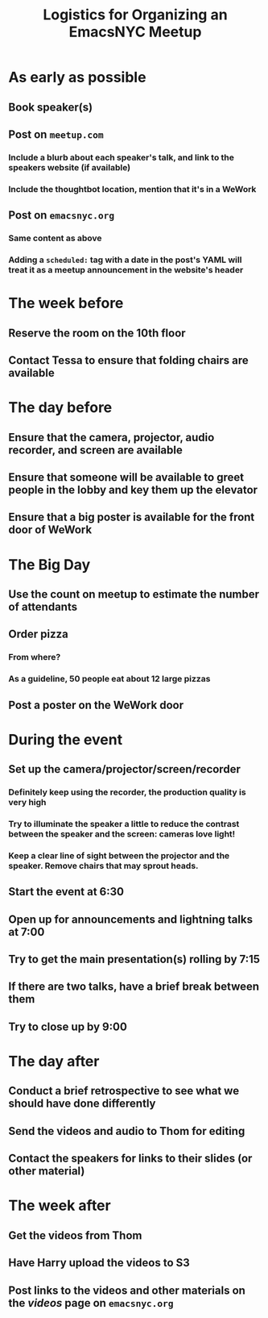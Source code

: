 #+TITLE: Logistics for Organizing an EmacsNYC Meetup

* As early as possible
** Book speaker(s)
** Post on =meetup.com=
*** Include a blurb about each speaker's talk, and link to the speakers website (if available)
*** Include the thoughtbot location, mention that it's in a WeWork
** Post on =emacsnyc.org=
*** Same content as above
*** Adding a =scheduled:= tag with a date in the post's YAML will treat it as a meetup announcement in the website's header
* The week before
** Reserve the room on the 10th floor
** Contact Tessa to ensure that folding chairs are available
* The day before
** Ensure that the camera, projector, audio recorder, and screen are available
** Ensure that someone will be available to greet people in the lobby and key them up the elevator
** Ensure that a big poster is available for the front door of WeWork
* The Big Day
** Use the count on meetup to estimate the number of attendants
** Order pizza
*** From where?
*** As a guideline, 50 people eat about 12 large pizzas
** Post a poster on the WeWork door
* During the event
** Set up the camera/projector/screen/recorder
*** Definitely keep using the recorder, the production quality is very high
*** Try to illuminate the speaker a little to reduce the contrast between the speaker and the screen: cameras love light!
*** Keep a clear line of sight between the projector and the speaker. Remove chairs that may sprout heads.
** Start the event at 6:30
** Open up for announcements and lightning talks at 7:00
** Try to get the main presentation(s) rolling by 7:15
** If there are two talks, have a brief break between them
** Try to close up by 9:00
* The day after
** Conduct a brief retrospective to see what we should have done differently
** Send the videos and audio to Thom for editing
** Contact the speakers for links to their slides (or other material)
* The week after
** Get the videos from Thom
** Have Harry upload the videos to S3
** Post links to the videos and other materials on the /videos/ page on =emacsnyc.org=
